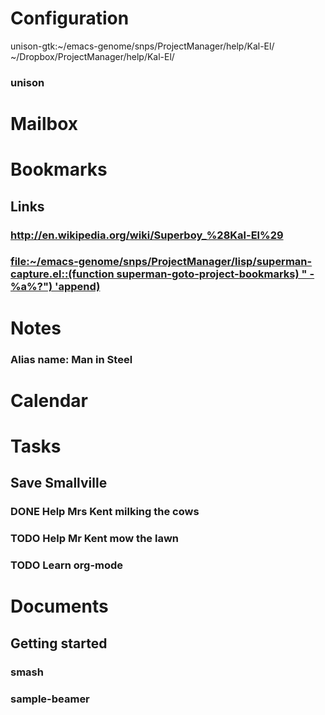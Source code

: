 * Configuration
unison-gtk:~/emacs-genome/snps/ProjectManager/help/Kal-El/ ~/Dropbox/ProjectManager/help/Kal-El/
*** unison
:PROPERTIES:
:UNISON:unison-gtk
:ROOT-1:~/emacs-genome/snps/ProjectManager/help/Kal-El/ 
:ROOT-2:~/emacs-genome/genes/SuperMan/projects/Kal-El/
:SWITCHES:default
:END:
* Mailbox
* Bookmarks
** Links
   :PROPERTIES:
   :CATEGORY: url
   :END:
*** http://en.wikipedia.org/wiki/Superboy_%28Kal-El%29
   :PROPERTIES:
   :Bookmark: t
   :CATEGORY: url
   :END:
*** [[file:~/emacs-genome/snps/ProjectManager/lisp/superman-capture.el::(function%20superman-goto-project-bookmarks)%20"\n%20-%20%25a%25?")%20'append)][file:~/emacs-genome/snps/ProjectManager/lisp/superman-capture.el::(function superman-goto-project-bookmarks) "\n - %a%?") 'append)]]
   :PROPERTIES:
   :Bookmark: t
   :CATEGORY: url
   :END:
* Notes
*** Alias name: Man in Steel
:PROPERTIES:
:NoteDate: <2013-01-16 Wed>
:END:
* Calendar
* Tasks
** Save Smallville
   :PROPERTIES:
   :CATEGORY: Home
   :END:
   
*** DONE Help Mrs Kent milking the cows
    CLOSED: [2013-01-15 Tue 16:42]
:PROPERTIES:
:CaptureDate: <1958-01-13 Mon>
:END:

*** TODO Help Mr Kent mow the lawn 
:PROPERTIES:
:CaptureDate: <1957-02-16 Sat>
:END:
*** TODO Learn org-mode 
:PROPERTIES:
:TaskDate: <2013-03-07 Thu>
:END:
* Documents
** Getting started
   :PROPERTIES:
   :CATEGORY: start-me-up
   :END:
*** smash
:PROPERTIES:
:FileName: [[~/emacs-genome/snps/ProjectManager/help/Kal-El/smash.org]]
:GitStatus: Committed
:CaptureDate: <2013-01-11 Fri 16:41>
:GitInit:  <2013-01-11 Fri 20:48> first smash
:LastCommit: <2013-01-11 Fri 20:48> first smash
:END:




*** sample-beamer
:PROPERTIES:
:FileName: [[~/emacs-genome/genes/SuperMan/projects/Kal-El/sample-beamer.org]]
:GitStatus: Committed
:CaptureDate: <2013-03-07 Thu 12:05>
:GitInit:  <2013-03-07 Thu 12:05> first commit
:LastCommit: <2013-03-07 Thu 12:09> set emacs-lisp block to eval never
:END:
